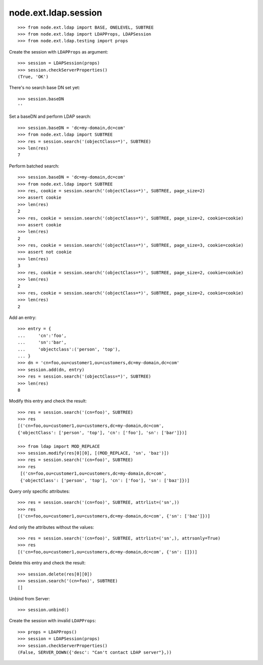 node.ext.ldap.session
=====================

::

    >>> from node.ext.ldap import BASE, ONELEVEL, SUBTREE
    >>> from node.ext.ldap import LDAPProps, LDAPSession
    >>> from node.ext.ldap.testing import props

Create the session with ``LDAPProps`` as argument::
    
    >>> session = LDAPSession(props)
    >>> session.checkServerProperties()
    (True, 'OK')

There's no search base DN set yet:: 

    >>> session.baseDN
    ''
    
Set a baseDN and perform LDAP search::
  
    >>> session.baseDN = 'dc=my-domain,dc=com'
    >>> from node.ext.ldap import SUBTREE
    >>> res = session.search('(objectClass=*)', SUBTREE)
    >>> len(res)
    7

Perform batched search::

    >>> session.baseDN = 'dc=my-domain,dc=com'
    >>> from node.ext.ldap import SUBTREE
    >>> res, cookie = session.search('(objectClass=*)', SUBTREE, page_size=2)
    >>> assert cookie
    >>> len(res)
    2
    >>> res, cookie = session.search('(objectClass=*)', SUBTREE, page_size=2, cookie=cookie)
    >>> assert cookie
    >>> len(res)
    2
    >>> res, cookie = session.search('(objectClass=*)', SUBTREE, page_size=3, cookie=cookie)
    >>> assert not cookie
    >>> len(res)
    3
    >>> res, cookie = session.search('(objectClass=*)', SUBTREE, page_size=2, cookie=cookie)
    >>> len(res)
    2
    >>> res, cookie = session.search('(objectClass=*)', SUBTREE, page_size=2, cookie=cookie)
    >>> len(res)
    2

Add an entry::

    >>> entry = {
    ...     'cn':'foo',
    ...     'sn':'bar',
    ...     'objectclass':('person', 'top'),
    ... }
    >>> dn = 'cn=foo,ou=customer1,ou=customers,dc=my-domain,dc=com'
    >>> session.add(dn, entry)
    >>> res = session.search('(objectClass=*)', SUBTREE)
    >>> len(res)
    8

Modify this entry and check the result::

    >>> res = session.search('(cn=foo)', SUBTREE)
    >>> res
    [('cn=foo,ou=customer1,ou=customers,dc=my-domain,dc=com', 
    {'objectClass': ['person', 'top'], 'cn': ['foo'], 'sn': ['bar']})]

    >>> from ldap import MOD_REPLACE
    >>> session.modify(res[0][0], [(MOD_REPLACE, 'sn', 'baz')])
    >>> res = session.search('(cn=foo)', SUBTREE)
    >>> res
     [('cn=foo,ou=customer1,ou=customers,dc=my-domain,dc=com',
     {'objectClass': ['person', 'top'], 'cn': ['foo'], 'sn': ['baz']})]

Query only specific attributes::

    >>> res = session.search('(cn=foo)', SUBTREE, attrlist=('sn',))
    >>> res
    [('cn=foo,ou=customer1,ou=customers,dc=my-domain,dc=com', {'sn': ['baz']})]

And only the attributes without the values::

    >>> res = session.search('(cn=foo)', SUBTREE, attrlist=('sn',), attrsonly=True)
    >>> res
    [('cn=foo,ou=customer1,ou=customers,dc=my-domain,dc=com', {'sn': []})]

Delete this entry and check the result::

    >>> session.delete(res[0][0])
    >>> session.search('(cn=foo)', SUBTREE)
    []

Unbind from Server::

    >>> session.unbind()

Create the session with invalid ``LDAPProps``::
    
    >>> props = LDAPProps()
    >>> session = LDAPSession(props)
    >>> session.checkServerProperties()
    (False, SERVER_DOWN({'desc': "Can't contact LDAP server"},))
